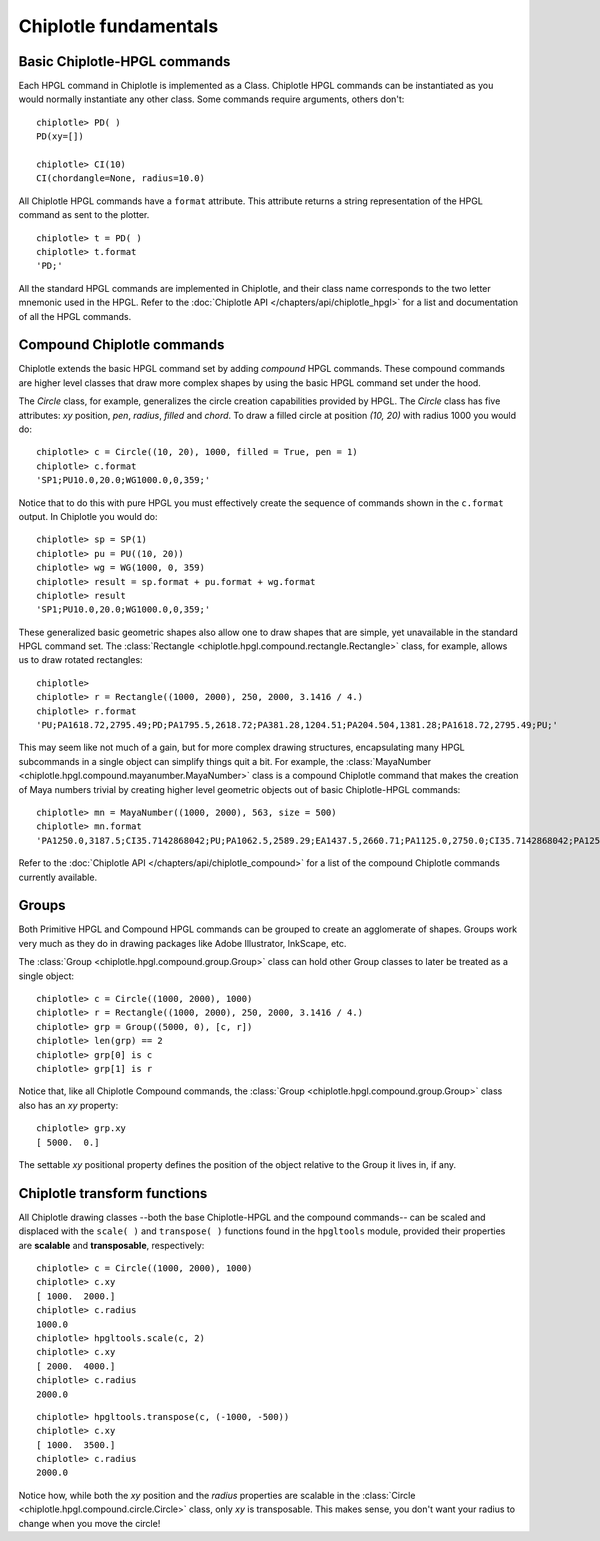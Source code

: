 Chiplotle fundamentals
======================

Basic Chiplotle-HPGL commands
-----------------------------

Each HPGL command in Chiplotle is implemented as a Class. Chiplotle HPGL commands can be instantiated as you would normally instantiate any other class. Some commands require arguments, others don't::

   chiplotle> PD( )
   PD(xy=[])

   chiplotle> CI(10)
   CI(chordangle=None, radius=10.0)

All Chiplotle HPGL commands have a ``format`` attribute. This attribute returns a string representation of the HPGL command as sent to the plotter.
::

   chiplotle> t = PD( )
   chiplotle> t.format
   'PD;'


All the standard HPGL commands are implemented in Chiplotle, and their class name corresponds to the two letter mnemonic used in the HPGL.
Refer to the :doc:`Chiplotle API </chapters/api/chiplotle_hpgl>` for a list and documentation of all the HPGL commands.


Compound Chiplotle commands
---------------------------

Chiplotle extends the basic HPGL command set by adding `compound` HPGL commands. These compound commands are higher level classes that draw more complex shapes by using the basic HPGL command set under the hood.

The `Circle` class, for example, generalizes the circle creation capabilities provided by HPGL. The `Circle` class has five attributes: `xy` position, `pen`, `radius`, `filled` and `chord`. To draw a filled circle at position `(10, 20)` with radius 1000 you would do::

   chiplotle> c = Circle((10, 20), 1000, filled = True, pen = 1)
   chiplotle> c.format
   'SP1;PU10.0,20.0;WG1000.0,0,359;'

Notice that to do this with pure HPGL you must effectively create the sequence of commands shown in the ``c.format`` output. In Chiplotle you would do::

   chiplotle> sp = SP(1)
   chiplotle> pu = PU((10, 20))
   chiplotle> wg = WG(1000, 0, 359)
   chiplotle> result = sp.format + pu.format + wg.format
   chiplotle> result
   'SP1;PU10.0,20.0;WG1000.0,0,359;'

These generalized basic geometric shapes also allow one to draw shapes that are simple, yet unavailable in the standard HPGL command set. The :class:`Rectangle <chiplotle.hpgl.compound.rectangle.Rectangle>` class, for example, allows us to draw rotated rectangles::  
   
   chiplotle> 
   chiplotle> r = Rectangle((1000, 2000), 250, 2000, 3.1416 / 4.) 
   chiplotle> r.format
   'PU;PA1618.72,2795.49;PD;PA1795.5,2618.72;PA381.28,1204.51;PA204.504,1381.28;PA1618.72,2795.49;PU;'


This may seem like not much of a gain, but for more complex drawing structures, encapsulating many HPGL subcommands in a single object can simplify things quit a bit. 
For example, the :class:`MayaNumber <chiplotle.hpgl.compound.mayanumber.MayaNumber>` class is a compound Chiplotle command that makes the creation of Maya numbers trivial by creating higher level geometric objects out of basic Chiplotle-HPGL commands::   

   chiplotle> mn = MayaNumber((1000, 2000), 563, size = 500)
   chiplotle> mn.format
   'PA1250.0,3187.5;CI35.7142868042;PU;PA1062.5,2589.29;EA1437.5,2660.71;PA1125.0,2750.0;CI35.7142868042;PA1250.0,2750.0;CI35.7142868042;PA1375.0,2750.0;CI35.7142868042;PA1125.0,2062.5;CI35.7142868042;PA1250.0,2062.5;CI35.7142868042;PA1375.0,2062.5;CI35.7142868042;'



Refer to the :doc:`Chiplotle API </chapters/api/chiplotle_compound>` for a list of the compound Chiplotle commands currently available.

Groups
------

Both Primitive HPGL and Compound HPGL commands can be grouped to create an agglomerate of shapes. Groups work very much as they do in drawing packages like Adobe Illustrator, InkScape, etc. 

The :class:`Group <chiplotle.hpgl.compound.group.Group>` class can hold other Group classes to later be treated as a single object:: 

   chiplotle> c = Circle((1000, 2000), 1000)
   chiplotle> r = Rectangle((1000, 2000), 250, 2000, 3.1416 / 4.)
   chiplotle> grp = Group((5000, 0), [c, r])
   chiplotle> len(grp) == 2
   chiplotle> grp[0] is c
   chiplotle> grp[1] is r

Notice that, like all Chiplotle Compound commands, the :class:`Group <chiplotle.hpgl.compound.group.Group>` class also has an `xy` property::

   chiplotle> grp.xy
   [ 5000.  0.]

The settable `xy` positional property defines the position of the object relative to the Group it lives in, if any.

   


Chiplotle transform functions
-----------------------------

All Chiplotle drawing classes --both the base Chiplotle-HPGL and the compound commands-- can be scaled and displaced with the ``scale( )`` and ``transpose( )`` functions found in the ``hpgltools`` module, provided their properties are **scalable** and **transposable**, respectively::

   chiplotle> c = Circle((1000, 2000), 1000)
   chiplotle> c.xy
   [ 1000.  2000.]
   chiplotle> c.radius
   1000.0
   chiplotle> hpgltools.scale(c, 2)
   chiplotle> c.xy
   [ 2000.  4000.]
   chiplotle> c.radius
   2000.0

::

   chiplotle> hpgltools.transpose(c, (-1000, -500))
   chiplotle> c.xy
   [ 1000.  3500.]
   chiplotle> c.radius
   2000.0

Notice how, while both the `xy` position and the `radius` properties are scalable in the :class:`Circle <chiplotle.hpgl.compound.circle.Circle>`  class, only `xy` is transposable. This makes sense, you don't want your radius to change when you move the circle!

